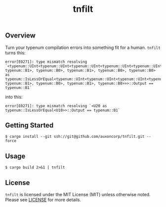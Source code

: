 #+TITLE: tnfilt

** Overview

Turn your typenum compilation errors into something fit for a
human. ~tnfilt~ turns this:

#+BEGIN_SRC
error[E0271]: type mismatch resolving `<typenum::UInt<typenum::UInt<typenum::UInt<typenum::UInt<typenum::UInt<typenum::UTerm, typenum::B1>, typenum::B0>, typenum::B1>, typenum::B0>, typenum::B0> as typenum::IsLessOrEqual<typenum::UInt<typenum::UInt<typenum::UInt<typenum::UInt<typenum::UTerm, typenum::B1>, typenum::B0>, typenum::B1>, typenum::B0>>>::Output == typenum::B1`
#+END_SRC

into this:
#+BEGIN_SRC
error[E0271]: type mismatch resolving `<U20 as typenum::IsLessOrEqual<U10>>::Output == typenum::B1`
#+END_SRC

** Getting Started
#+BEGIN_SRC shell
$ cargo install --git ssh://git@github.com/auxoncorp/tnfilt.git --force
#+END_SRC

** Usage
#+BEGIN_SRC shell
$ cargo build 2>&1 | tnfilt
#+END_SRC

** License

~tnfilt~ is licensed under the MIT License (MIT) unless
otherwise noted. Please see [[./LICENSE][LICENSE]] for more details.
